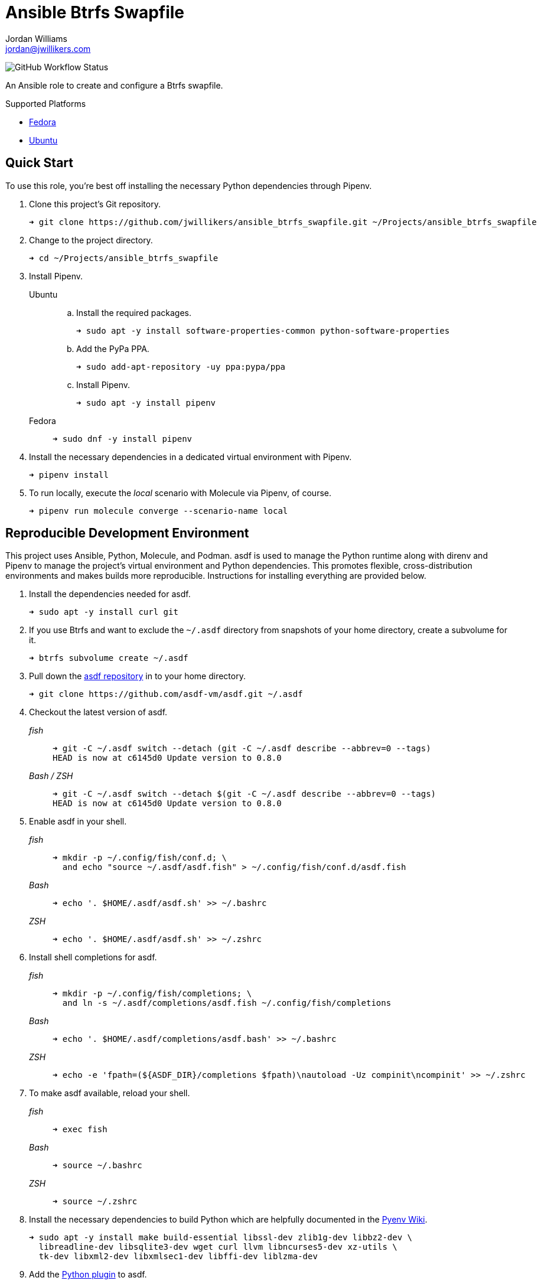 = Ansible Btrfs Swapfile
Jordan Williams <jordan@jwillikers.com>
:experimental:
:icons: font
ifdef::env-github[]
:tip-caption: :bulb:
:note-caption: :information_source:
:important-caption: :heavy_exclamation_mark:
:caution-caption: :fire:
:warning-caption: :warning:
endif::[]
:Debian: https://www.debian.org/[Debian]
:Fedora: https://getfedora.org/[Fedora]
:Ubuntu: https://ubuntu.com/[Ubuntu]

image:https://img.shields.io/github/workflow/status/jwillikers/ansible_btrfs_swapfile/Molecule%20Test[GitHub Workflow Status]

An Ansible role to create and configure a Btrfs swapfile.

.Supported Platforms
* {Fedora}
* {Ubuntu}

== Quick Start

To use this role, you're best off installing the necessary Python dependencies through Pipenv.

. Clone this project's Git repository.
+
[source,sh]
----
➜ git clone https://github.com/jwillikers/ansible_btrfs_swapfile.git ~/Projects/ansible_btrfs_swapfile
----

. Change to the project directory.
+
[source,sh]
----
➜ cd ~/Projects/ansible_btrfs_swapfile
----

. Install Pipenv.

Ubuntu:::

.. Install the required packages.
+
[source,sh]
----
➜ sudo apt -y install software-properties-common python-software-properties
----

.. Add the PyPa PPA.
+
[source,sh]
----
➜ sudo add-apt-repository -uy ppa:pypa/ppa
----

.. Install Pipenv.
+
[source,sh]
----
➜ sudo apt -y install pipenv
----

Fedora:::
+
[source,sh]
----
➜ sudo dnf -y install pipenv
----

. Install the necessary dependencies in a dedicated virtual environment with Pipenv.
+
[source,sh]
----
➜ pipenv install
----

. To run locally, execute the _local_ scenario with Molecule via Pipenv, of course.
+
[source,sh]
----
➜ pipenv run molecule converge --scenario-name local
----

== Reproducible Development Environment

This project uses Ansible, Python, Molecule, and Podman.
asdf is used to manage the Python runtime along with direnv and Pipenv to manage the project's virtual environment and Python dependencies.
This promotes flexible, cross-distribution environments and makes builds more reproducible.
Instructions for installing everything are provided below.

. Install the dependencies needed for asdf.
+
[source,sh]
----
➜ sudo apt -y install curl git
----

. If you use Btrfs and want to exclude the `~/.asdf` directory from snapshots of your home directory, create a subvolume for it.
+ 
[source,sh]
----
➜ btrfs subvolume create ~/.asdf
----

. Pull down the https://github.com/asdf-vm/asdf[asdf repository] in to your home directory.
+
[source,sh]
----
➜ git clone https://github.com/asdf-vm/asdf.git ~/.asdf
----

. Checkout the latest version of asdf.
+
--
_fish_::
+
[source,sh]
----
➜ git -C ~/.asdf switch --detach (git -C ~/.asdf describe --abbrev=0 --tags)
HEAD is now at c6145d0 Update version to 0.8.0
----

_Bash / ZSH_::
+
[source,bash]
----
➜ git -C ~/.asdf switch --detach $(git -C ~/.asdf describe --abbrev=0 --tags)
HEAD is now at c6145d0 Update version to 0.8.0
----
--

. Enable asdf in your shell.
+
--
_fish_::
+
[source,sh]
----
➜ mkdir -p ~/.config/fish/conf.d; \
  and echo "source ~/.asdf/asdf.fish" > ~/.config/fish/conf.d/asdf.fish
----

_Bash_::
+
[source,bash]
----
➜ echo '. $HOME/.asdf/asdf.sh' >> ~/.bashrc
----

_ZSH_::
+
[source,zsh]
----
➜ echo '. $HOME/.asdf/asdf.sh' >> ~/.zshrc
----
--

. Install shell completions for asdf.
+
--
_fish_::
+
[source,sh]
----
➜ mkdir -p ~/.config/fish/completions; \
  and ln -s ~/.asdf/completions/asdf.fish ~/.config/fish/completions
----

_Bash_::
+
[source,bash]
----
➜ echo '. $HOME/.asdf/completions/asdf.bash' >> ~/.bashrc
----

_ZSH_::
+
[source,zsh]
----
➜ echo -e 'fpath=(${ASDF_DIR}/completions $fpath)\nautoload -Uz compinit\ncompinit' >> ~/.zshrc
----
--

. To make asdf available, reload your shell.
+
--
_fish_::
+
[source,sh]
----
➜ exec fish
----

_Bash_::
+
[source,bash]
----
➜ source ~/.bashrc
----

_ZSH_::
+
[source,zsh]
----
➜ source ~/.zshrc
----
--

. Install the necessary dependencies to build Python which are helpfully documented in the https://github.com/pyenv/pyenv/wiki#suggested-build-environment[Pyenv Wiki].
+
[source,sh]
----
➜ sudo apt -y install make build-essential libssl-dev zlib1g-dev libbz2-dev \
  libreadline-dev libsqlite3-dev wget curl llvm libncurses5-dev xz-utils \
  tk-dev libxml2-dev libxmlsec1-dev libffi-dev liblzma-dev
----

. Add the https://github.com/danhper/asdf-python[Python plugin] to asdf.
+
[source,sh]
----
➜ asdf plugin add python
----

. Before installing Pipenv, configure the default _global_ Python version for the user.
+
--
You can use the system version of Python by default or another version of your choice.

[IMPORTANT]
====
Whenever the user's global version of Python is updated, Pipenv must be reinstalled which may require that all virtual environments be rebuilt.
====

--

** Use the system's Python as the default.

... Ubuntu installs Python as either `python2` or `python3` on the system.
+
--
This means that asdf won't be able to detect the system version of python.
Install the Python package `python-is-python3` to install a `python` executable for the system which uses `python3`.

[source,sh]
----
➜ sudo apt -y install python-is-python3
----
--

... Install pip and venv because they are not installed by default on Ubuntu.
+
[source,sh]
----
➜ sudo apt -y install python3-pip python3-venv
----

... Set the user's Python to the system-wide version.
+
[source,sh]
----
➜ asdf global python system
----

** Or, you can use another version of Python for your user such as the latest and greatest version.

... Build and install the latest version of Python.
+
[source,sh]
----
➜ asdf install python latest
----

... Set the user's Python to the latest version available at this time.
+
--
_fish_::
+
[source,sh]
----
➜ asdf global python (asdf latest python)
----

_Bash / ZSH_::
+
[source,bash]
----
➜ asdf global python $(asdf latest python)
----
--

. Install https://pipxproject.github.io/pipx/[pipx] for installing Pipenv in an isolated environment.
+
[source,sh]
----
➜ python -m pip install --user pipx
----

. Add the directory where pip installs executables for the local user to `PATH`.
+
[source,sh]
----
➜ python -m pipx ensurepath
----

. To make executables installed by pipx available, reload your shell.
+
--
_fish_::
+
[source,sh]
----
➜ exec fish
----

_Bash_::
+
[source,bash]
----
➜ source ~/.bashrc
----

_ZSH_::
+
[source,zsh]
----
➜ source ~/.zshrc
----
--

. Install Pipenv.
+
[source,sh]
----
➜ python -m pipx install pipenv
----

. Add the direnv plugin to asdf.
+
[source,sh]
----
➜ asdf plugin add direnv
----

. Integrate direnv with your shell.
+
--
_fish_::
+
[source,sh]
----
➜ mkdir -p ~/.config/fish/conf.d; \
  and echo "asdf exec direnv hook fish | source" > ~/.config/fish/conf.d/direnv.fish
----

_Bash_::
+
[source,bash]
----
➜ echo 'eval "$(asdf exec direnv hook bash)"' >> ~/.bashrc
----

_ZSH_::
+
[source,zsh]
----
➜ echo 'eval "$(asdf exec direnv hook zsh)"' >> ~/.zshrc
----
--

. Make the asdf feature, i.e. the command `use asdf`, available in direnv.
+
--
_fish_::
+
[source,sh]
----
➜ mkdir -p ~/.config/direnv; \
  and echo 'source "$(asdf direnv hook asdf)"' >> ~/.config/direnv/direnvrc
----

_Bash / ZSH_::
+
[source,bash]
----
➜ mkdir -p ~/.config/direnv; echo 'source "$(asdf direnv hook asdf)"' >> ~/.config/direnv/direnvrc
----

NOTE: The `direnvrc` file should only use Bash syntax.
--

. Add completions for Pipenv to your shell.
+
--
_fish_::
+
[source,sh]
----
➜ echo "eval (pipenv --completion)" > ~/.config/fish/completions/pipenv.fish
----

_Bash_::
+
[source,bash]
----
➜ echo 'eval "$(pipenv --completion)"' >> ~/.bashrc
----

_ZSH_::
+
[source,zsh]
----
➜ echo 'eval "$(pipenv --completion)"' >> ~/.zshrc
----
--

. Clone this project's Git repository.
+
[source,sh]
----
➜ git clone https://github.com/jwillikers/ansible_btrfs_swapfile.git ~/Projects/ansible_btrfs_swapfile
----

. Change to the project directory.
+
[source,sh]
----
➜ cd ~/Projects/ansible_btrfs_swapfile
----

. Run asdf to automatically install Python and direnv.
+
--
[source,sh]
----
➜ asdf install
----

[TIP]
====
If you haven't set a default global version of direnv, you should do so now.

_fish_::
+
[source,sh]
----
➜ asdf global direnv (asdf list direnv | awk 'FNR <= 1')
----

_Bash / ZSH_::
+
[source,sh]
----
➜ asdf global direnv $(asdf list direnv | awk 'FNR <= 1')
----
====
--

. Reload your shell for direnv to be available.
+
--
_fish_::
+
[source,sh]
----
➜ exec fish
direnv: error /home/ubuntu/Source/MyProject/.envrc is blocked. Run `direnv allow` to approve its content
----

_Bash_::
+
[source,bash]
----
➜ source ~/.bashrc
direnv: error /home/ubuntu/Source/MyProject/.envrc is blocked. Run `direnv allow` to approve its content
----

_ZSH_::
+
[source,zsh]
----
➜ source ~/.zshrc
direnv: error /home/ubuntu/Source/MyProject/.envrc is blocked. Run `direnv allow` to approve its content
----
--

. Enable automatic loading of the project's environment.
+
[source,sh]
----
➜ direnv allow
----

Now, whenever you change into the project directory, the project's virtual environment will automatically be loaded for you.

=== Test

To create the container, run everything, test, and subsequently destroy the container, use `molecule test` from the project directory.

[source,sh]
----
➜ molecule test
----

== References

For further reading on the use of Ansible, Molecule, and Podman, see Ansible's blog post series, Developing and Testing Ansible Roles with Molecule and Podman_.

* https://www.ansible.com/blog/developing-and-testing-ansible-roles-with-molecule-and-podman-part-1[Part 1]
* https://www.ansible.com/blog/developing-and-testing-ansible-roles-with-molecule-and-podman-part-2[Part 2]

== Contributing

Contributions in the form of issues, feedback, and even pull requests are welcome.
Make sure to adhere to the project's link:CODE_OF_CONDUCT.adoc[Code of Conduct].

== Open Source Software

This project is built on the hard work of countless open source contributors.
Several of these projects are enumerated below.

* https://www.ansible.com/[Ansible]
* https://asciidoctor.org/[Asciidoctor]
* https://asdf-vm.com/#/[asdf]
* {Debian}
* {Fedora}
* https://direnv.net/[direnv]
* https://git-scm.com/[Git]
* https://www.linuxfoundation.org/[Linux]
* https://molecule.readthedocs.io/en/latest/[Molecule]
* https://www.openssh.com/[OpenSSH]
* https://pipenv.pypa.io/en/latest/[Pipenv]
* https://podman.io/[Podman]
* https://www.python.org/[Python]
* https://rouge.jneen.net/[Rouge]
* https://www.ruby-lang.org/en/[Ruby]
* {Ubuntu}

== Code of Conduct

The project's Code of Conduct is available in the link:CODE_OF_CONDUCT.adoc[Code of Conduct] file.

== License

This repository is licensed under the https://www.gnu.org/licenses/gpl-3.0.html[GPLv3], available in the link:LICENSE.adoc[license file].

© 2021 Jordan Williams

== Authors

mailto:{email}[{author}]
